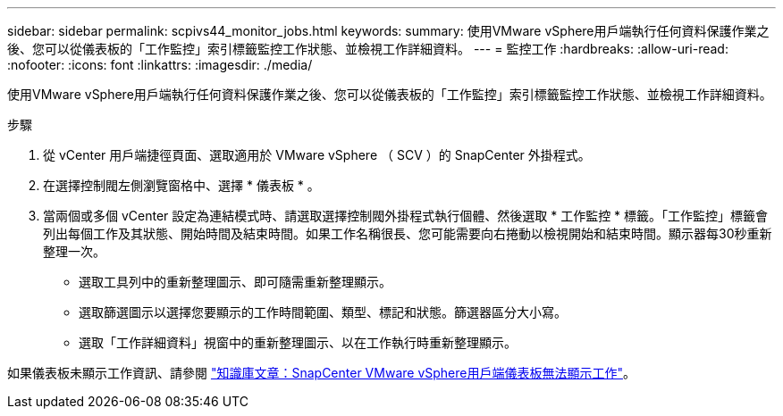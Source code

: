 ---
sidebar: sidebar 
permalink: scpivs44_monitor_jobs.html 
keywords:  
summary: 使用VMware vSphere用戶端執行任何資料保護作業之後、您可以從儀表板的「工作監控」索引標籤監控工作狀態、並檢視工作詳細資料。 
---
= 監控工作
:hardbreaks:
:allow-uri-read: 
:nofooter: 
:icons: font
:linkattrs: 
:imagesdir: ./media/


[role="lead"]
使用VMware vSphere用戶端執行任何資料保護作業之後、您可以從儀表板的「工作監控」索引標籤監控工作狀態、並檢視工作詳細資料。

.步驟
. 從 vCenter 用戶端捷徑頁面、選取適用於 VMware vSphere （ SCV ）的 SnapCenter 外掛程式。
. 在選擇控制閥左側瀏覽窗格中、選擇 * 儀表板 * 。
. 當兩個或多個 vCenter 設定為連結模式時、請選取選擇控制閥外掛程式執行個體、然後選取 * 工作監控 * 標籤。「工作監控」標籤會列出每個工作及其狀態、開始時間及結束時間。如果工作名稱很長、您可能需要向右捲動以檢視開始和結束時間。顯示器每30秒重新整理一次。
+
** 選取工具列中的重新整理圖示、即可隨需重新整理顯示。
** 選取篩選圖示以選擇您要顯示的工作時間範圍、類型、標記和狀態。篩選器區分大小寫。
** 選取「工作詳細資料」視窗中的重新整理圖示、以在工作執行時重新整理顯示。




如果儀表板未顯示工作資訊、請參閱 https://kb.netapp.com/Advice_and_Troubleshooting/Data_Protection_and_Security/SnapCenter/SnapCenter_vSphere_web_client_dashboard_does_not_display_jobs["知識庫文章：SnapCenter VMware vSphere用戶端儀表板無法顯示工作"^]。
